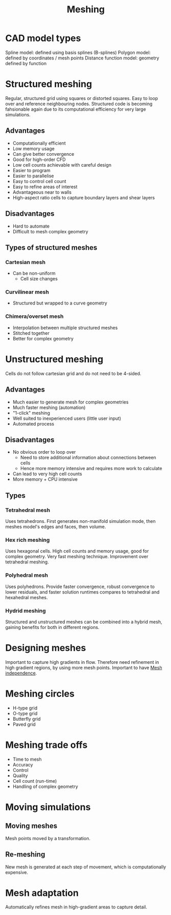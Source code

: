 :PROPERTIES:
:ID:       bd467448-61c5-4dfb-bdbb-2ea516628a0f
:END:
#+title: Meshing

* CAD model types
Spline model: defined using basis splines (B-splines)
Polygon model: defined by coordinates / mesh points
Distance function model: geometry defined by function

* Structured meshing
Regular, structured grid using squares or distorted squares. Easy to loop over and reference neighbouring nodes.
Structured code is becoming fahsionable again due to its computational efficiency for very large simulations.

** Advantages
- Computationally efficient
- Low memory usage
- Can give better convergence
- Good for high-order CFD
- Low cell counts achievable with careful design
- Easier to program
- Easier to parallelise
- Easy to control cell count
- Easy to refine areas of interest
- Advantageous near to walls
- High-aspect ratio cells to capture boundary layers and shear layers

** Disadvantages
- Hard to automate
- Difficult to mesh complex geometry

** Types of structured meshes
*** Cartesian mesh
- Can be non-uniform
  - Cell size changes
*** Curvilinear mesh
- Structured but wrapped to a curve geometry
*** Chimera/overset mesh
- Interpolation between multiple structured meshes
- Stitched together
- Better for complex geometry

* Unstructured meshing
Cells do not follow cartesian grid and do not need to be 4-sided.

** Advantages
- Much easier to generate mesh for complex geometries
- Much faster meshing (automation)
- "1-click" meshing
- Well suited to inexperienced users (little user input)
- Automated process

** Disadvantages
- No obvious order to loop over
  - Need to store additional information about connections between cells
  - Hence more memory intensive and requires more work to calculate
- Can lead to very high cell counts
- More memory + CPU intensive

** Types
*** Tetrahedral mesh
Uses tetrahedrons. First generates non-manifold simulation mode, then meshes model's edges and faces, then volume.
*** Hex rich meshing
Uses hexagonal cells. High cell counts and memory usage, good for complex geometry. Very fast meshing technique. Improvement over tetrahedral meshing.
*** Polyhedral mesh
Uses polyhedrons. Provide faster convergence, robust convergence to lower residuals, and faster solution runtimes compares to tetrahedral and hexahedral meshes.
*** Hydrid meshing
Structured and unstructured meshes can be combined into a hybrid mesh, gaining benefits for both in different regions.

* Designing meshes
Important to capture high gradients in flow. Therefore need refinement in high gradient regions, by using more mesh points. Important to have [[id:20e08c09-6934-401e-8f27-3375b09b314c][Mesh independence]].

* Meshing circles
- H-type grid
- O-type grid
- Butterfly grid
- Paved grid

* Meshing trade offs
- Time to mesh
- Accuracy
- Control
- Quality
- Cell count (run-time)
- Handling of complex geometry

* Moving simulations
** Moving meshes
Mesh points moved by a transformation.
** Re-meshing
New mesh is generated at each step of movement, which is computationally expensive.

* Mesh adaptation
Automatically refines mesh in high-gradient areas to capture detail.
